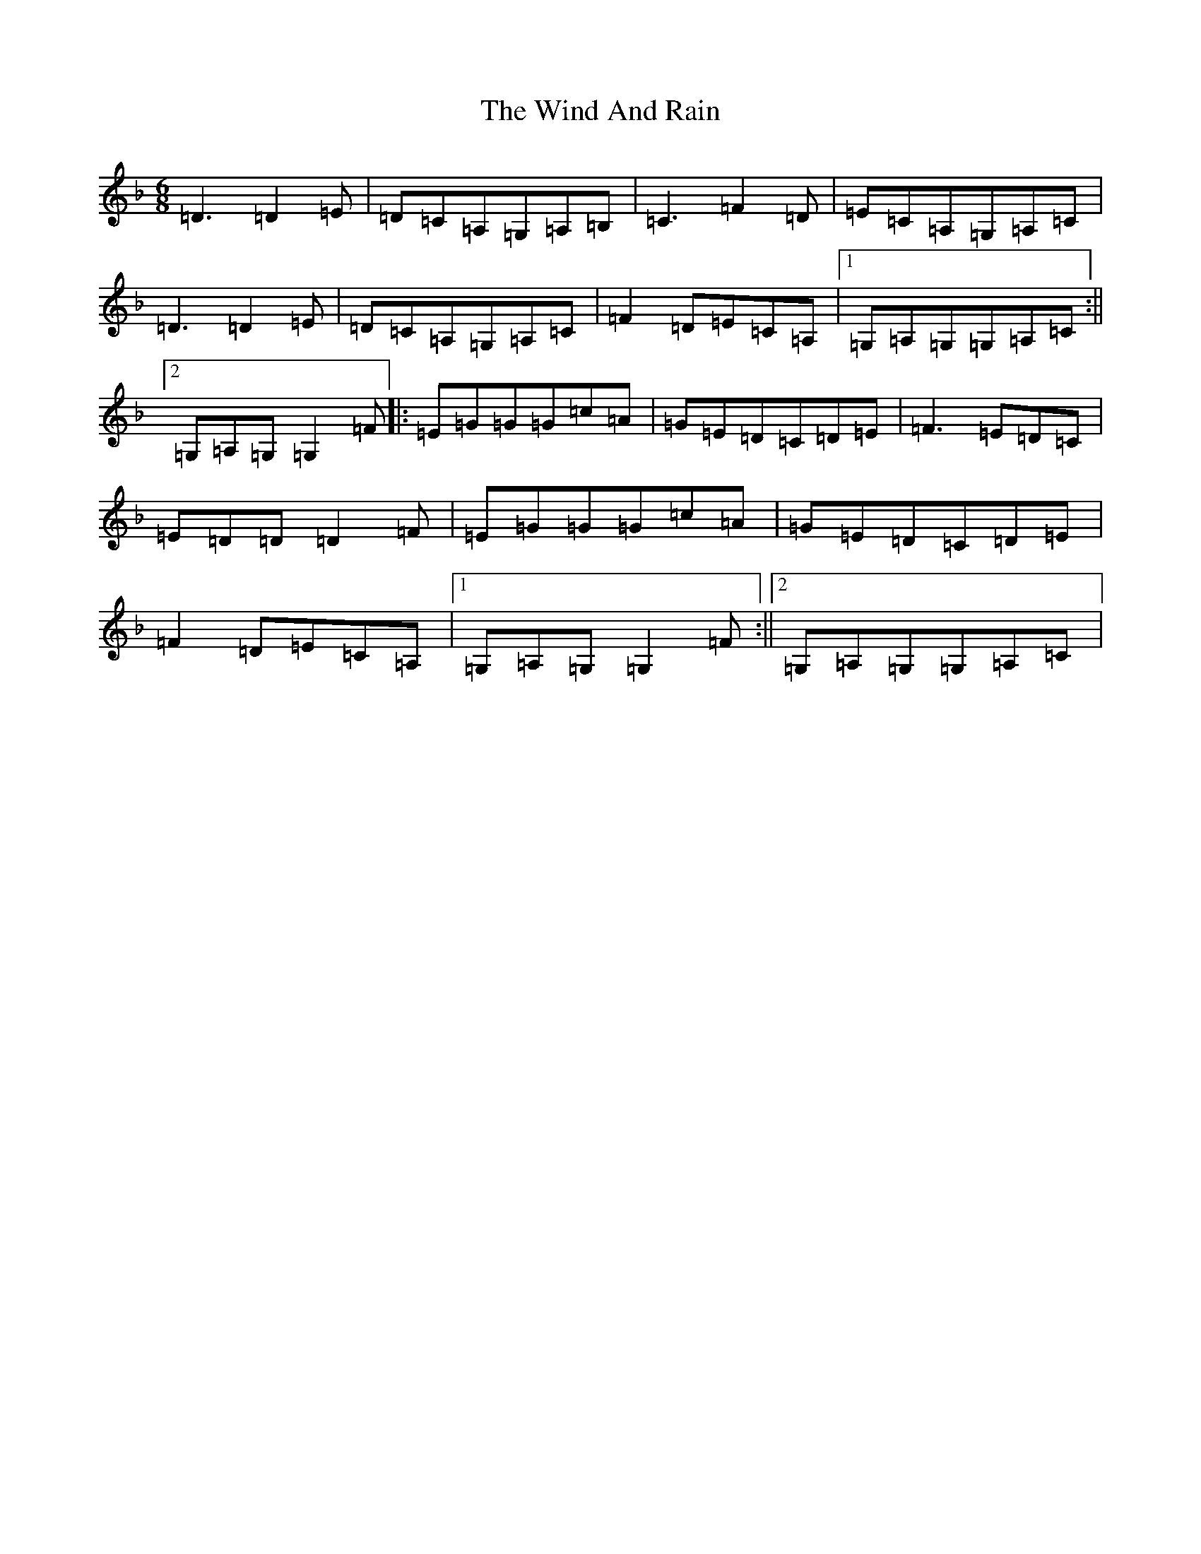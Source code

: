 X: 22598
T: Wind And Rain, The
S: https://thesession.org/tunes/13398#setting23572
Z: D Mixolydian
R: jig
M:6/8
L:1/8
K: C Mixolydian
=D3=D2=E|=D=C=A,=G,=A,=B,|=C3=F2=D|=E=C=A,=G,=A,=C|=D3=D2=E|=D=C=A,=G,=A,=C|=F2=D=E=C=A,|1=G,=A,=G,=G,=A,=C:||2=G,=A,=G,=G,2=F|:=E=G=G=G=c=A|=G=E=D=C=D=E|=F3=E=D=C|=E=D=D=D2=F|=E=G=G=G=c=A|=G=E=D=C=D=E|=F2=D=E=C=A,|1=G,=A,=G,=G,2=F:||2=G,=A,=G,=G,=A,=C|